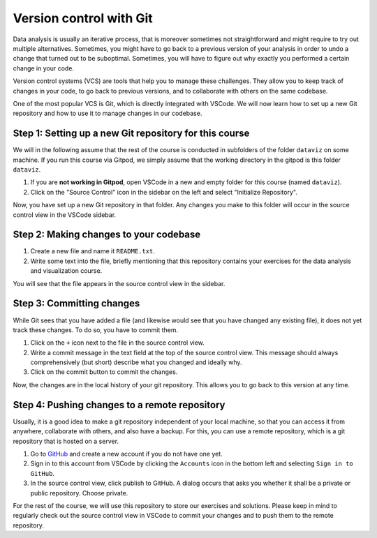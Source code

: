 ************************
Version control with Git
************************

Data analysis is usually an iterative process, that is moreover sometimes not straightforward and might require to try out multiple alternatives.
Sometimes, you might have to go back to a previous version of your analysis in order to undo a change that turned out to be suboptimal.
Sometimes, you will have to figure out why exactly you performed a certain change in your code.

Version control systems (VCS) are tools that help you to manage these challenges.
They allow you to keep track of changes in your code, to go back to previous versions, and to collaborate with others on the same codebase.

One of the most popular VCS is Git, which is directly integrated with VSCode.
We will now learn how to set up a new Git repository and how to use it to manage changes in our codebase.

Step 1: Setting up a new Git repository for this course
=======================================================

We will in the following assume that the rest of the course is conducted in subfolders of the folder ``dataviz`` on some machine.
If you run this course via Gitpod, we simply assume that the working directory in the gitpod is this folder ``dataviz``.

1. If you are **not working in Gitpod**, open VSCode in a new and empty folder for this course (named ``dataviz``).
2. Click on the "Source Control" icon in the sidebar on the left and select "Initialize Repository".

Now, you have set up a new Git repository in that folder.
Any changes you make to this folder will occur in the source control view in the VSCode sidebar.

Step 2: Making changes to your codebase
=======================================

1. Create a new file and name it ``README.txt``.
2. Write some text into the file, briefly mentioning that this repository contains your exercises for the data analysis and visualization course.

You will see that the file appears in the source control view in the sidebar.

Step 3: Committing changes
==========================

While Git sees that you have added a file (and likewise would see that you have changed any existing file), it does not yet track these changes.
To do so, you have to commit them.

1. Click on the ``+`` icon next to the file in the source control view.
2. Write a commit message in the text field at the top of the source control view. This message should always comprehensively (but short) describe what you changed and ideally why.
3. Click on the commit button to commit the changes.

Now, the changes are in the local history of your git repository.
This allows you to go back to this version at any time.

Step 4: Pushing changes to a remote repository
==============================================

Usually, it is a good idea to make a git repository independent of your local machine, so that you can access it from anywhere, collaborate with others, and also have a backup.
For this, you can use a remote repository, which is a git repository that is hosted on a server.

1. Go to `GitHub <https://github.com>`_ and create a new account if you do not have one yet.
2. Sign in to this account from VSCode by clicking the ``Accounts`` icon in the bottom left and selecting ``Sign in to GitHub``.
3. In the source control view, click publish to GitHub.
   A dialog occurs that asks you whether it shall be a private or public repository.
   Choose private.

For the rest of the course, we will use this repository to store our exercises and solutions.
Please keep in mind to regularly check out the source control view in VSCode to commit your changes and to push them to the remote repository.
